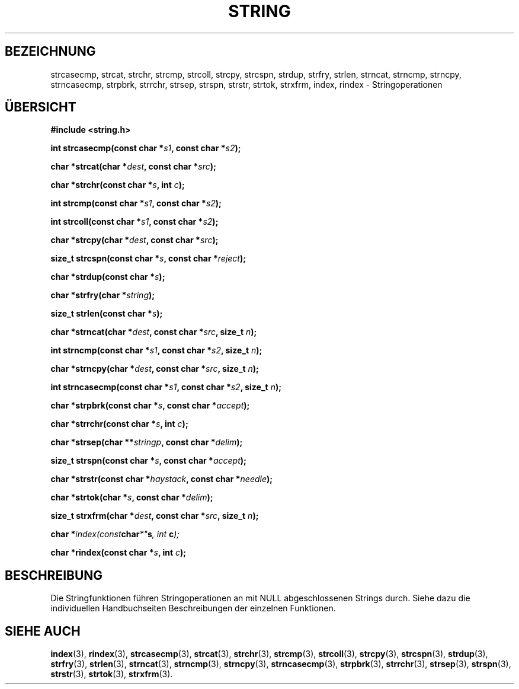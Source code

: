 .\" Copyright 1993 David Metcalfe (david@prism.demon.co.uk)
.\"
.\" Permission is granted to make and distribute verbatim copies of this
.\" manual provided the copyright notice and this permission notice are
.\" preserved on all copies.
.\"
.\" Permission is granted to copy and distribute modified versions of this
.\" manual under the conditions for verbatim copying, provided that the
.\" entire resulting derived work is distributed under the terms of a
.\" permission notice identical to this one
.\" 
.\" Since the Linux kernel and libraries are constantly changing, this
.\" manual page may be incorrect or out-of-date.  The author(s) assume no
.\" responsibility for errors or omissions, or for damages resulting from
.\" the use of the information contained herein.  The author(s) may not
.\" have taken the same level of care in the production of this manual,
.\" which is licensed free of charge, as they might when working
.\" professionally.
.\" 
.\" Formatted or processed versions of this manual, if unaccompanied by
.\" the source, must acknowledge the copyright and authors of this work.
.\"
.\" References consulted:
.\"     Linux libc source code
.\"     Lewine's _POSIX Programmer's Guide_ (O'Reilly & Associates, 1991)
.\"     386BSD man pages
.\" Modified Sun Jul 25 10:54:31 1993, Rik Faith (faith@cs.unc.edu)
.\" Translated to German Fri Jan 03 1997 by Patrick Rother <krd@gulu.net>
.\"
.TH STRING 3  "3. Januar 1997" "" "Bibliotheksfunktionen"
.SH BEZEICHNUNG
strcasecmp, strcat, strchr, strcmp, strcoll, strcpy, strcspn,
strdup, strfry, strlen, strncat, strncmp, strncpy, strncasecmp, strpbrk,
strrchr, strsep, strspn, strstr, strtok, strxfrm, index, rindex
\- Stringoperationen
.SH ÜBERSICHT
.nf
.B #include <string.h>
.sp
.BI "int strcasecmp(const char *" s1 ", const char *" s2 );
.sp
.BI "char *strcat(char *" dest ", const char *" src );
.sp
.BI "char *strchr(const char *" s ", int " c );
.sp
.BI "int strcmp(const char *" s1 ", const char *" s2 );
.sp
.BI "int strcoll(const char *" s1 ", const char *" s2 );
.sp
.BI "char *strcpy(char *" dest ", const char *" src );
.sp
.BI "size_t strcspn(const char *" s ", const char *" reject );
.sp
.BI "char *strdup(const char *" s );
.sp
.BI "char *strfry(char *" string );
.sp
.BI "size_t strlen(const char *" s );
.sp
.BI "char *strncat(char *" dest ", const char *" src ", size_t " n );
.sp
.BI "int strncmp(const char *" s1 ", const char *" s2 ", size_t " n );
.sp
.BI "char *strncpy(char *" dest ", const char *" src ", size_t " n );
.sp
.BI "int strncasecmp(const char *" s1 ", const char *" s2 ", size_t " n );
.sp
.BI "char *strpbrk(const char *" s ", const char *" accept );
.sp
.BI "char *strrchr(const char *" s ", int " c );
.sp
.BI "char *strsep(char **" stringp ", const char *" delim );
.sp
.BI "size_t strspn(const char *" s ", const char *" accept );
.sp
.BI "char *strstr(const char *" haystack ", const char *" needle );
.sp
.BI "char *strtok(char *" s ", const char *" delim );
.sp
.BI "size_t strxfrm(char *" dest ", const char *" src ", size_t " n );
.sp
.BI "char *" index(const char *" s ", int " c );
.sp
.BI "char *rindex(const char *" s ", int " c );
.fi
.SH BESCHREIBUNG
Die Stringfunktionen führen Stringoperationen an mit NULL abgeschlossenen
Strings durch.  Siehe dazu die individuellen Handbuchseiten Beschreibungen der
einzelnen Funktionen.
.SH "SIEHE AUCH"
.BR index (3),
.BR rindex (3),
.BR strcasecmp (3),
.BR strcat (3),
.BR strchr (3),
.BR strcmp (3),
.BR strcoll (3),
.BR strcpy (3),
.BR strcspn (3),
.BR strdup (3),
.BR strfry (3),
.BR strlen (3),
.BR strncat (3),
.BR strncmp (3),
.BR strncpy (3),
.BR strncasecmp (3),
.BR strpbrk (3),
.BR strrchr (3),
.BR strsep (3),
.BR strspn (3),
.BR strstr (3),
.BR strtok (3),
.BR strxfrm (3).
